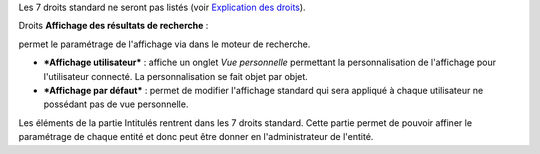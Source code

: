 Les 7 droits standard ne seront pas listés (voir `Explication des droits <07_Module_Administration/07_Profils/01_Profils.rst>`__).

|image| Droits **Affichage des résultats de recherche** :

permet le paramétrage de l'affichage via |image| dans le moteur de recherche.

- ***Affichage utilisateur*** : affiche un onglet *Vue personnelle* permettant la personnalisation de l'affichage pour l'utilisateur connecté. La personnalisation se fait objet par objet.

- ***Affichage par défaut*** : permet de modifier l'affichage standard qui sera appliqué à chaque utilisateur ne possédant pas de vue personnelle.

|image| Les éléments de la partie Intitulés rentrent dans les 7 droits standard. Cette partie permet de pouvoir affiner le paramétrage de chaque entité et donc peut être donner en l'administrateur de l'entité.

.. |image| image:: /image/config.png
.. |image| image:: /image/options_search.png
.. |image| image:: /image/intitules.png

